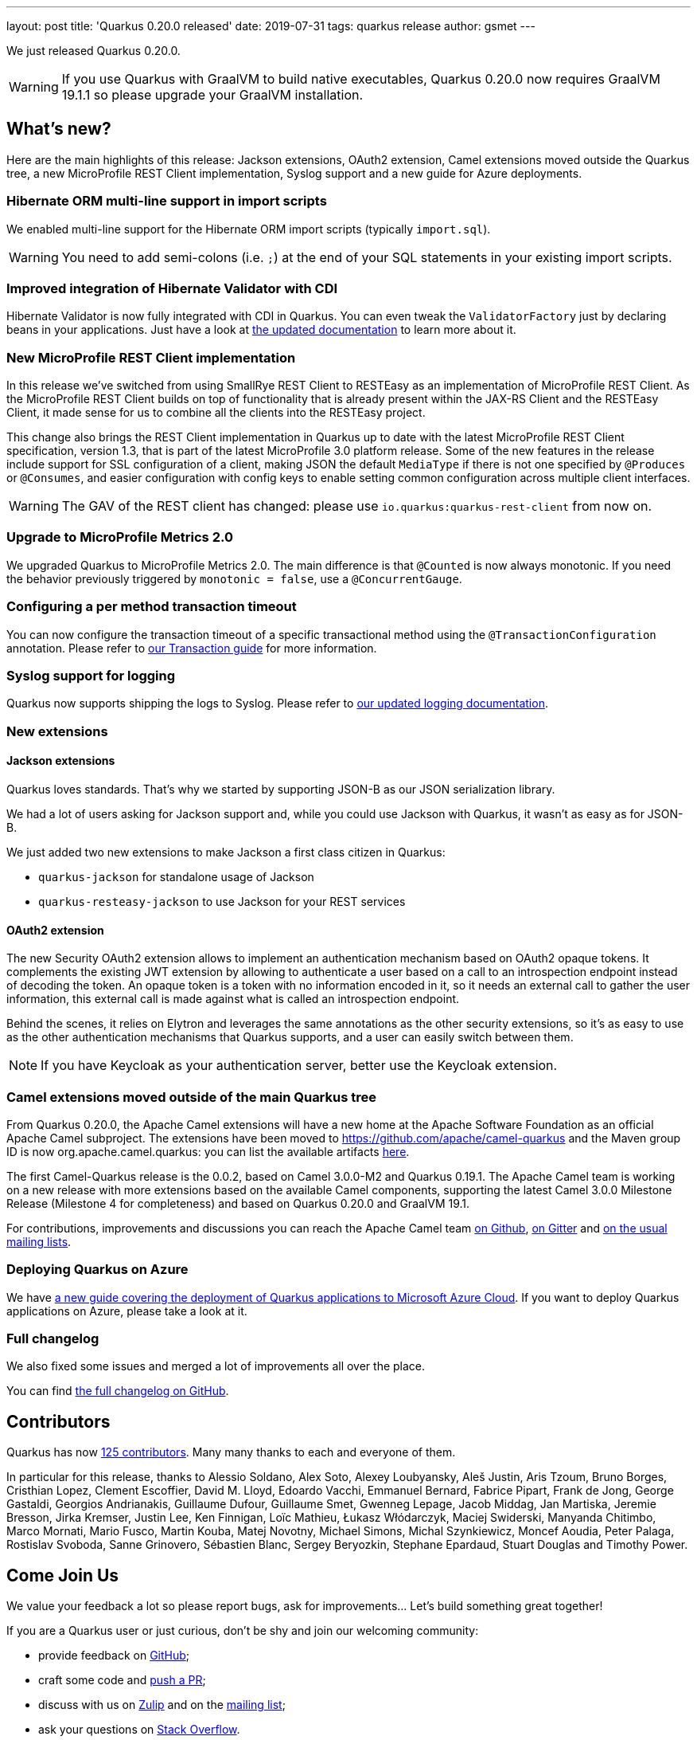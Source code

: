 ---
layout: post
title: 'Quarkus 0.20.0 released'
date: 2019-07-31
tags: quarkus release
author: gsmet
---

We just released Quarkus 0.20.0.

[WARNING]
====
If you use Quarkus with GraalVM to build native executables, Quarkus 0.20.0 now requires GraalVM 19.1.1 so please upgrade your GraalVM installation.
====

== What's new?

Here are the main highlights of this release: Jackson extensions, OAuth2 extension, Camel extensions moved outside the Quarkus tree, a new MicroProfile REST Client implementation, Syslog support and a new guide for Azure deployments.

=== Hibernate ORM multi-line support in import scripts

We enabled multi-line support for the Hibernate ORM import scripts (typically `import.sql`).

[WARNING]
====
You need to add semi-colons (i.e. `;`) at the end of your SQL statements in your existing import scripts.
====

=== Improved integration of Hibernate Validator with CDI

Hibernate Validator is now fully integrated with CDI in Quarkus. You can even tweak the `ValidatorFactory` just by declaring beans in your applications. Just have a look at link:/guides/validation-guide#going-further[the updated documentation] to learn more about it.

=== New MicroProfile REST Client implementation

In this release we've switched from using SmallRye REST Client to RESTEasy as an implementation of MicroProfile REST Client. As the MicroProfile REST Client builds on top of functionality that is already present within the JAX-RS Client and the RESTEasy Client, it made sense for us to combine all the clients into the RESTEasy project.

This change also brings the REST Client implementation in Quarkus up to date with the latest MicroProfile REST Client specification, version 1.3, that is part of the latest MicroProfile 3.0 platform release. Some of the new features in the release include support for SSL configuration of a client, making JSON the default `MediaType` if there is not one specified by `@Produces` or `@Consumes`, and easier configuration with config keys to enable setting common configuration across multiple client interfaces.

[WARNING]
====
The GAV of the REST client has changed: please use `io.quarkus:quarkus-rest-client` from now on.
====

=== Upgrade to MicroProfile Metrics 2.0

We upgraded Quarkus to MicroProfile Metrics 2.0. The main difference is that `@Counted` is now always monotonic. If you need the behavior previously triggered by `monotonic = false`, use a `@ConcurrentGauge`.

=== Configuring a per method transaction timeout

You can now configure the transaction timeout of a specific transactional method using the `@TransactionConfiguration` annotation. Please refer to link:/guides/transaction-guide#transaction-configuration[our Transaction guide] for more information.

=== Syslog support for logging

Quarkus now supports shipping the logs to Syslog. Please refer to link:/guides/logging-guide#syslog-configuration[our updated logging documentation].

=== New extensions

==== Jackson extensions

Quarkus loves standards.
That's why we started by supporting JSON-B as our JSON serialization library.

We had a lot of users asking for Jackson support and, while you could use Jackson with Quarkus, it wasn't as easy as for JSON-B.

We just added two new extensions to make Jackson a first class citizen in Quarkus:

 * `quarkus-jackson` for standalone usage of Jackson
 * `quarkus-resteasy-jackson` to use Jackson for your REST services

==== OAuth2 extension

The new Security OAuth2 extension allows to implement an authentication mechanism based on OAuth2 opaque tokens. 
It complements the existing JWT extension by allowing to authenticate a user based on a call to an introspection endpoint instead of decoding the token. 
An opaque token is a token with no information encoded in it, so it needs an external call to gather the user information, this external call is made against what is called an introspection endpoint.

Behind the scenes, it relies on Elytron and leverages the same annotations as the other security extensions, so it's as easy to use as the other authentication mechanisms that Quarkus supports, and a user can easily switch between them.

[NOTE]
====
If you have Keycloak as your authentication server, better use the Keycloak extension.
====

=== Camel extensions moved outside of the main Quarkus tree

From Quarkus 0.20.0, the Apache Camel extensions will have a new home at the Apache Software Foundation as an official Apache Camel subproject.
The extensions have been moved to https://github.com/apache/camel-quarkus and the Maven group ID is now org.apache.camel.quarkus: you can list the available artifacts 
https://search.maven.org/search?q=g:org.apache.camel.quarkus[here].

The first Camel-Quarkus release is the 0.0.2, based on Camel 3.0.0-M2 and Quarkus 0.19.1.
The Apache Camel team is working on a new release with more extensions based on the available Camel components, supporting the latest Camel 3.0.0 Milestone Release (Milestone 4 for completeness) and based on Quarkus 0.20.0 and GraalVM 19.1.

For contributions, improvements and discussions you can reach the Apache Camel team https://github.com/apache/camel-quarkus/[on Github], https://gitter.im/apache/camel-quarkus[on Gitter] and https://camel.apache.org/staging/community/mailing-list/[on the usual mailing lists].

=== Deploying Quarkus on Azure

We have https://quarkus.io/guides/azure-cloud-guide[a new guide covering the deployment of Quarkus applications to Microsoft Azure Cloud]. If you want to deploy Quarkus applications on Azure, please take a look at it.

=== Full changelog

We also fixed some issues and merged a lot of improvements all over the place.

You can find https://github.com/quarkusio/quarkus/releases/tag/0.20.0[the full changelog on GitHub].

== Contributors

Quarkus has now https://github.com/quarkusio/quarkus/graphs/contributors[125 contributors].
Many many thanks to each and everyone of them.

In particular for this release, thanks to Alessio Soldano, Alex Soto, Alexey Loubyansky, Aleš Justin, Aris Tzoum, Bruno Borges, Cristhian Lopez, Clement Escoffier, David M. Lloyd, Edoardo Vacchi, Emmanuel Bernard, Fabrice Pipart, Frank de Jong, George Gastaldi, Georgios Andrianakis, Guillaume Dufour, Guillaume Smet, Gwenneg Lepage, Jacob Middag, Jan Martiska, Jeremie Bresson, Jirka Kremser, Justin Lee, Ken Finnigan, Loïc Mathieu, Łukasz Włódarczyk, Maciej Swiderski, Manyanda Chitimbo, Marco Mornati, Mario Fusco, Martin Kouba, Matej Novotny, Michael Simons, Michal Szynkiewicz, Moncef Aoudia, Peter Palaga, Rostislav Svoboda, Sanne Grinovero, Sébastien Blanc, Sergey Beryozkin, Stephane Epardaud, Stuart Douglas and Timothy Power.

== Come Join Us

We value your feedback a lot so please report bugs, ask for improvements... Let's build something great together!

If you are a Quarkus user or just curious, don't be shy and join our welcoming community:

 * provide feedback on https://github.com/quarkusio/quarkus/issues[GitHub];
 * craft some code and https://github.com/quarkusio/quarkus/pulls[push a PR];
 * discuss with us on https://quarkusio.zulipchat.com/[Zulip] and on the https://groups.google.com/d/forum/quarkus-dev[mailing list];
 * ask your questions on https://stackoverflow.com/questions/tagged/quarkus[Stack Overflow].

